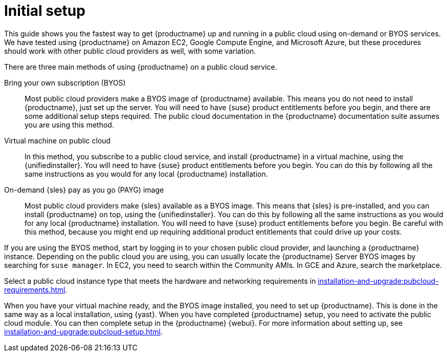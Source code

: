 [[quickstart-publiccloud-setup]]
= Initial setup

This guide shows you the fastest way to get {productname} up and running in a public cloud using on-demand or BYOS services.
We have tested using {productname} on Amazon EC2, Google Compute Engine, and Microsoft Azure, but these procedures should work with other public cloud providers as well, with some variation.

There are three main methods of using {productname} on a public cloud service.

Bring your own subscription (BYOS)::
Most public cloud providers make a BYOS image of {productname} available.
This means you do not need to install {productname}, just set up the server.
You will need to have {suse} product entitlements before you begin, and there are some additional setup steps required.
The public cloud documentation in the {productname} documentation suite assumes you are using this method.

Virtual machine on public cloud::
In this method, you subscribe to a public cloud service, and install {productname} in a virtual machine, using the {unifiedinstaller}.
You will need to have {suse} product entitlements before you begin.
You can do this by following all the same instructions as you would for any local {productname} installation.

On-demand {sles} pay as you go (PAYG) image::
Most public cloud providers make {sles} available as a BYOS image.
This means that {sles} is pre-installed, and you can install {productname} on top, using the {unifiedinstaller}.
You can do this by following all the same instructions as you would for any local {productname} installation.
You will need to have {suse} product entitlements before you begin.
Be careful with this method, because you might end up requiring additional product entitlements that could drive up your costs.


If you are using the BYOS method, start by logging in to your chosen public cloud provider, and launching a {productname} instance.
Depending on the public cloud you are using, you can usually locate the {productname} Server BYOS images by searching for ``suse manager``.
In EC2, you need to search within the Community AMIs.
In GCE and Azure, search the marketplace.

Select a public cloud instance type that meets the hardware  and networking requirements in xref:installation-and-upgrade:pubcloud-requirements.adoc[].

When you have your virtual machine ready, and the BYOS image installed, you need to set up {productname}.
This is done in the same way as a local installation, using {yast}.
When you have completed {productname} setup, you need to activate the public cloud module.
You can then complete setup in the {productname} {webui}.
For more information about setting up, see xref:installation-and-upgrade:pubcloud-setup.adoc[].
